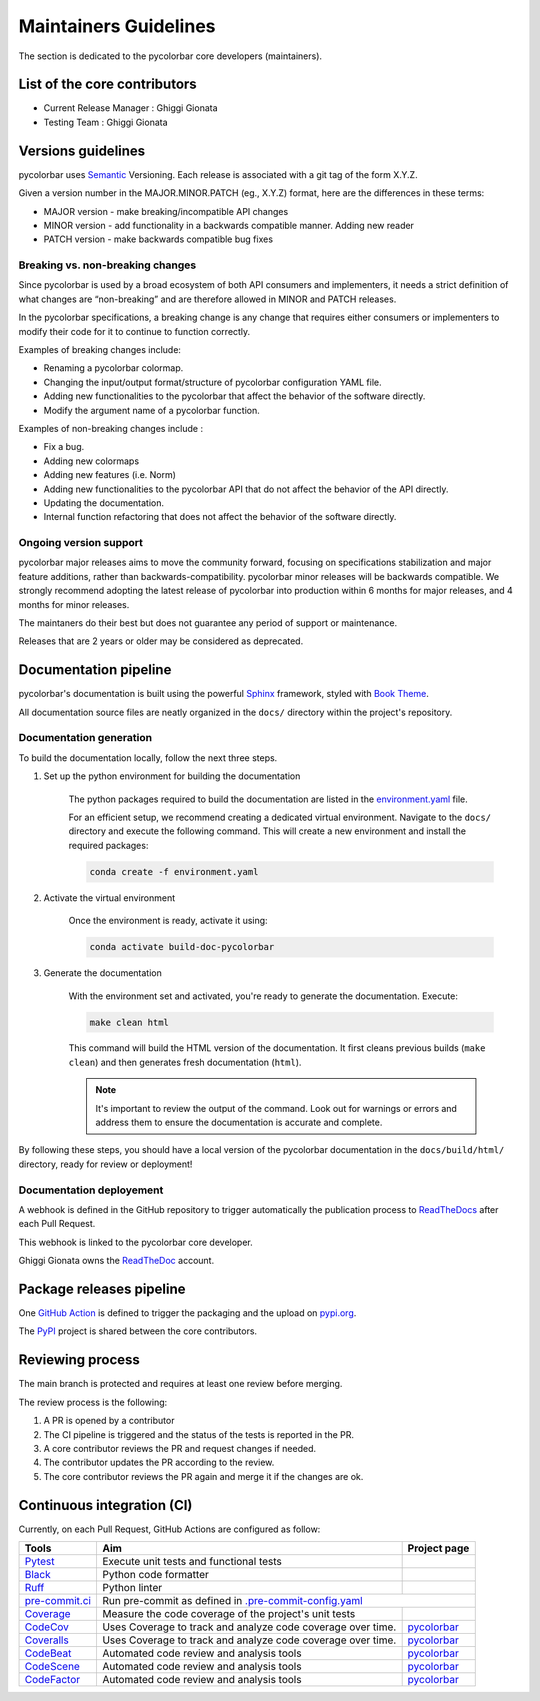 ========================
Maintainers Guidelines
========================


The section is dedicated to the pycolorbar core developers (maintainers).


List of the core contributors
=================================

* Current Release Manager : Ghiggi Gionata
* Testing Team : Ghiggi Gionata



Versions guidelines
========================

pycolorbar uses `Semantic <https://semver.org/>`_ Versioning. Each release is associated with a git tag of the form X.Y.Z.

Given a version number in the MAJOR.MINOR.PATCH (eg., X.Y.Z) format, here are the differences in these terms:

- MAJOR version - make breaking/incompatible API changes
- MINOR version - add functionality in a backwards compatible manner. Adding new reader
- PATCH version - make backwards compatible bug fixes


Breaking vs. non-breaking changes
-----------------------------------

Since pycolorbar is used by a broad ecosystem of both API consumers and implementers, it needs a strict definition of what changes are “non-breaking” and are therefore allowed in MINOR and PATCH releases.

In the pycolorbar specifications, a breaking change is any change that requires either consumers or implementers to modify their code for it to continue to function correctly.

Examples of breaking changes include:

- Renaming a pycolorbar colormap.
- Changing the input/output format/structure of pycolorbar configuration YAML file.
- Adding new functionalities to the pycolorbar that affect the behavior of the software directly.
- Modify the argument name of a pycolorbar function.

Examples of non-breaking changes include :

- Fix a bug.
- Adding new colormaps
- Adding new features (i.e. Norm)
- Adding new functionalities to the pycolorbar API that do not affect the behavior of the API directly.
- Updating the documentation.
- Internal function refactoring that does not affect the behavior of the software directly.



Ongoing version support
-----------------------------------

pycolorbar major releases aims to move the community forward, focusing on specifications stabilization and major feature additions, rather than backwards-compatibility. pycolorbar minor releases will be backwards compatible. We strongly recommend adopting the latest release of pycolorbar into production within 6 months for major releases, and 4 months for minor releases.

The maintaners do their best but does not guarantee any period of support or maintenance.

Releases that are 2 years or older may be considered as deprecated.


Documentation pipeline
========================

pycolorbar's documentation is built using the powerful `Sphinx <https://www.sphinx-doc.org/en/master/>`_ framework,
styled with `Book Theme <https://sphinx-book-theme.readthedocs.io/en/stable/index.html>`_.

All documentation source files are neatly organized in the ``docs/`` directory within the project's repository.


Documentation generation
--------------------------

To build the documentation locally, follow the next three steps.

1. Set up the python environment for building the documentation

	The python packages required to build the documentation are listed in the `environment.yaml <https://github.com/ghiggi/pycolorbar/blob/main/docs/environment.yaml>`_ file.

	For an efficient setup, we recommend creating a dedicated virtual environment.
	Navigate to the ``docs/`` directory and execute the following command.
	This will create a new environment and install the required packages:

	.. code-block:: bash

		conda create -f environment.yaml


2. Activate the virtual environment

	Once the environment is ready, activate it using:

	.. code-block:: bash

		conda activate build-doc-pycolorbar

3. Generate the documentation

	With the environment set and activated, you're ready to generate the documentation.	Execute:

	.. code-block:: bash

		make clean html

	This command will build the HTML version of the documentation.
	It first cleans previous builds (``make clean``) and then generates fresh documentation (``html``).

	.. note:: It's important to review the output of the command. Look out for warnings or errors and address them to ensure the documentation is accurate and complete.

By following these steps, you should have a local version of the pycolorbar documentation
in the ``docs/build/html/`` directory, ready for review or deployment!


Documentation deployement
----------------------------

A webhook is defined in the GitHub repository to trigger automatically the publication process to `ReadTheDocs <https://about.readthedocs.com/?ref=readthedocs.com>`__
after each Pull Request.

This webhook is linked to the pycolorbar core developer.

.. image:: /static/documentation_pipeline.png

Ghiggi Gionata owns the `ReadTheDoc <https://readthedocs.org/>`__ account.


Package releases pipeline
============================

One  `GitHub Action <https://github.com/ghiggi/pycolorbar/actions>`_ is defined to trigger the packaging and the upload on `pypi.org <https://pypi.org/project/pycolorbar/>`_.

.. image:: /static/package_pipeline.png

The `PyPI <https://pypi.org/>`__ project is shared between the core contributors.



Reviewing process
=====================


The main branch is protected and requires at least one review before merging.

The review process is the following:

#. A PR is opened by a contributor
#. The CI pipeline is triggered and the status of the tests is reported in the PR.
#. A core contributor reviews the PR and request changes if needed.
#. The contributor updates the PR according to the review.
#. The core contributor reviews the PR again and merge it if the changes are ok.



Continuous integration (CI)
===============================

Currently, on each Pull Request, GitHub Actions are configured as follow:


+----------------------------------------------------------------------------------------------------+------------------------------------------------------------------+----------------------------------------------------------------------------------------------+
|  Tools                                                                                             | Aim                                                              | Project page                                                                                 |
+====================================================================================================+==================================================================+==============================================================================================+
| `Pytest  <https://docs.pytest.org>`__                                                              | Execute unit tests and functional tests                          |                                                                                              |
+----------------------------------------------------------------------------------------------------+------------------------------------------------------------------+----------------------------------------------------------------------------------------------+
| `Black <https://black.readthedocs.io/en/stable/>`__                                                | Python code formatter                                            |                                                                                              |
+----------------------------------------------------------------------------------------------------+------------------------------------------------------------------+----------------------------------------------------------------------------------------------+
| `Ruff  <https://github.com/charliermarsh/ruff>`__                                                  | Python linter                                                    |                                                                                              |
+----------------------------------------------------------------------------------------------------+------------------------------------------------------------------+----------------------------------------------------------------------------------------------+
| `pre-commit.ci   <https://pre-commit.ci/>`__                                                       | Run pre-commit as defined in `.pre-commit-config.yaml <https://github.com/ghiggi/pycolorbar/blob/main/.pre-commit-config.yaml>`__                               |
+----------------------------------------------------------------------------------------------------+------------------------------------------------------------------+----------------------------------------------------------------------------------------------+
| `Coverage   <https://coverage.readthedocs.io/>`__                                                  | Measure the code coverage of the project's unit tests            |                                                                                              |
+----------------------------------------------------------------------------------------------------+------------------------------------------------------------------+----------------------------------------------------------------------------------------------+
| `CodeCov    <https://about.codecov.io/>`__                                                         | Uses Coverage to track and analyze code coverage over time.      | `pycolorbar  <https://app.codecov.io/gh/ghiggi/pycolorbar>`__                                |
+----------------------------------------------------------------------------------------------------+------------------------------------------------------------------+----------------------------------------------------------------------------------------------+
| `Coveralls    <https://coveralls.io/>`__                                                           | Uses Coverage to track and analyze code coverage over time.      | `pycolorbar  <https://coveralls.io/github/ghiggi/pycolorbar>`__                              |
+----------------------------------------------------------------------------------------------------+------------------------------------------------------------------+----------------------------------------------------------------------------------------------+
| `CodeBeat      <https://codebeat.co/>`__                                                           | Automated code review and analysis tools                         | `pycolorbar <https://codebeat.co/projects/github-com-ghiggi-pycolorbar-main>`__              |
+----------------------------------------------------------------------------------------------------+------------------------------------------------------------------+----------------------------------------------------------------------------------------------+
| `CodeScene <https://codescene.com/>`__                                                             | Automated code review and analysis tools                         | `pycolorbar <https://codescene.io/projects/41870/>`__                                        |
+----------------------------------------------------------------------------------------------------+------------------------------------------------------------------+----------------------------------------------------------------------------------------------+
| `CodeFactor <https://www.codefactor.io/>`__                                                        | Automated code review and analysis tools                         | `pycolorbar <https://www.codefactor.io/repository/github/ghiggi/pycolorbar>`__               |
+----------------------------------------------------------------------------------------------------+------------------------------------------------------------------+----------------------------------------------------------------------------------------------+
